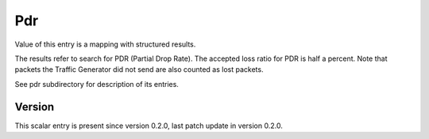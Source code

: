..
   Copyright (c) 2021 Cisco and/or its affiliates.
   Licensed under the Apache License, Version 2.0 (the "License");
   you may not use this file except in compliance with the License.
   You may obtain a copy of the License at:
..
       http://www.apache.org/licenses/LICENSE-2.0
..
   Unless required by applicable law or agreed to in writing, software
   distributed under the License is distributed on an "AS IS" BASIS,
   WITHOUT WARRANTIES OR CONDITIONS OF ANY KIND, either express or implied.
   See the License for the specific language governing permissions and
   limitations under the License.


Pdr
^^^

Value of this entry is a mapping with structured results.

The results refer to search for PDR (Partial Drop Rate).
The accepted loss ratio for PDR is half a percent.
Note that packets the Traffic Generator did not send
are also counted as lost packets.

See pdr subdirectory for description of its entries.

Version
~~~~~~~

This scalar entry is present since version 0.2.0,
last patch update in version 0.2.0.
